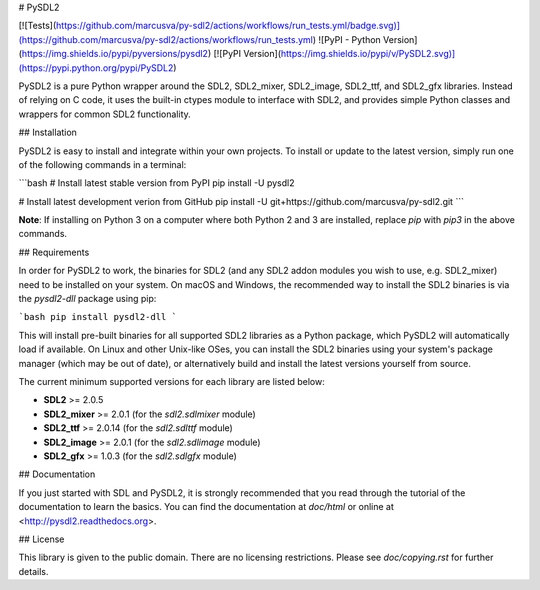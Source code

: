 # PySDL2

[![Tests](https://github.com/marcusva/py-sdl2/actions/workflows/run_tests.yml/badge.svg)](https://github.com/marcusva/py-sdl2/actions/workflows/run_tests.yml)
![PyPI - Python Version](https://img.shields.io/pypi/pyversions/pysdl2)
[![PyPI Version](https://img.shields.io/pypi/v/PySDL2.svg)](https://pypi.python.org/pypi/PySDL2)

PySDL2 is a pure Python wrapper around the SDL2, SDL2\_mixer, SDL2\_image,
SDL2\_ttf, and SDL2\_gfx libraries.
Instead of relying on C code, it uses the built-in ctypes module to interface
with SDL2, and provides simple Python classes and wrappers for common
SDL2 functionality.

## Installation

PySDL2 is easy to install and integrate within your own projects.
To install or update to the latest version, simply run one of the
following commands in a terminal:

```bash
# Install latest stable version from PyPI
pip install -U pysdl2

# Install latest development verion from GitHub
pip install -U git+https://github.com/marcusva/py-sdl2.git
```

**Note**: If installing on Python 3 on a computer where both Python 2 and 3
are installed, replace `pip` with `pip3` in the above commands.

## Requirements

In order for PySDL2 to work, the binaries for SDL2 (and any SDL2 addon modules
you wish to use, e.g. SDL2\_mixer) need to be installed on your system. On
macOS and Windows, the recommended way to install the SDL2 binaries is via the `pysdl2-dll` package using pip:

```bash
pip install pysdl2-dll
```

This will install pre-built binaries for all supported SDL2 libraries as
a Python package, which PySDL2 will automatically load if available.
On Linux and other Unix-like OSes, you can install the SDL2 binaries using
your system's package manager (which may be out of date), or alternatively
build and install the latest versions yourself from source.

The current minimum supported versions for each library are listed below:

* **SDL2** >= 2.0.5
* **SDL2_mixer** >= 2.0.1 (for the `sdl2.sdlmixer` module)
* **SDL2_ttf** >= 2.0.14 (for the `sdl2.sdlttf` module)
* **SDL2_image** >= 2.0.1 (for the `sdl2.sdlimage` module)
* **SDL2_gfx** >= 1.0.3 (for the `sdl2.sdlgfx` module)

## Documentation

If you just started with SDL and PySDL2, it is strongly recommended
that you read through the tutorial of the documentation to learn the
basics. You can find the documentation at `doc/html` or online at
<http://pysdl2.readthedocs.org>.

## License

This library is given to the public domain. There are no licensing
restrictions. Please see `doc/copying.rst` for further details.


